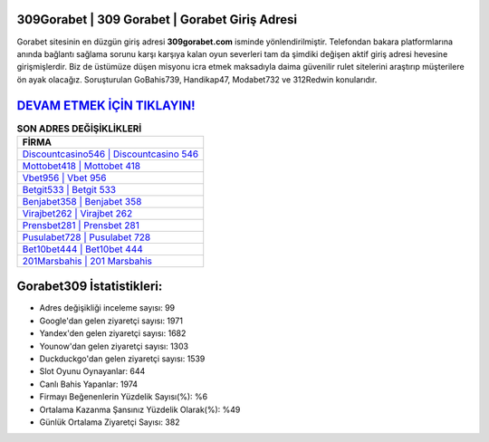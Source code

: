 ﻿309Gorabet | 309 Gorabet | Gorabet Giriş Adresi
===================================

.. image:: images/gorabet-giris.jpg
   :width: 600
   
Gorabet sitesinin en düzgün giriş adresi **309gorabet.com** isminde yönlendirilmiştir. Telefondan bakara platformlarına anında bağlantı sağlama sorunu karşı karşıya kalan oyun severleri tam da şimdiki değişen aktif giriş adresi hevesine girişmişlerdir. Biz de üstümüze düşen misyonu icra etmek maksadıyla daima güvenilir rulet sitelerini araştırıp müşterilere ön ayak olacağız. Soruşturulan GoBahis739, Handikap47, Modabet732 ve 312Redwin konularıdır.

`DEVAM ETMEK İÇİN TIKLAYIN! <https://uclck.me/gonow>`_
==============

.. list-table:: **SON ADRES DEĞİŞİKLİKLERİ**
   :widths: 100
   :header-rows: 1

   * - FİRMA
   * - `Discountcasino546 | Discountcasino 546 <discountcasino546-discountcasino-546-discountcasino-giris-adresi.html>`_
   * - `Mottobet418 | Mottobet 418 <mottobet418-mottobet-418-mottobet-giris-adresi.html>`_
   * - `Vbet956 | Vbet 956 <vbet956-vbet-956-vbet-giris-adresi.html>`_	 
   * - `Betgit533 | Betgit 533 <betgit533-betgit-533-betgit-giris-adresi.html>`_	 
   * - `Benjabet358 | Benjabet 358 <benjabet358-benjabet-358-benjabet-giris-adresi.html>`_ 
   * - `Virajbet262 | Virajbet 262 <virajbet262-virajbet-262-virajbet-giris-adresi.html>`_
   * - `Prensbet281 | Prensbet 281 <prensbet281-prensbet-281-prensbet-giris-adresi.html>`_	 
   * - `Pusulabet728 | Pusulabet 728 <pusulabet728-pusulabet-728-pusulabet-giris-adresi.html>`_
   * - `Bet10bet444 | Bet10bet 444 <bet10bet444-bet10bet-444-bet10bet-giris-adresi.html>`_
   * - `201Marsbahis | 201 Marsbahis <201marsbahis-201-marsbahis-marsbahis-giris-adresi.html>`_
	 
Gorabet309 İstatistikleri:
===================================	 
* Adres değişikliği inceleme sayısı: 99
* Google'dan gelen ziyaretçi sayısı: 1971
* Yandex'den gelen ziyaretçi sayısı: 1682
* Younow'dan gelen ziyaretçi sayısı: 1303
* Duckduckgo'dan gelen ziyaretçi sayısı: 1539
* Slot Oyunu Oynayanlar: 644
* Canlı Bahis Yapanlar: 1974
* Firmayı Beğenenlerin Yüzdelik Sayısı(%): %6
* Ortalama Kazanma Şansınız Yüzdelik Olarak(%): %49
* Günlük Ortalama Ziyaretçi Sayısı: 382
